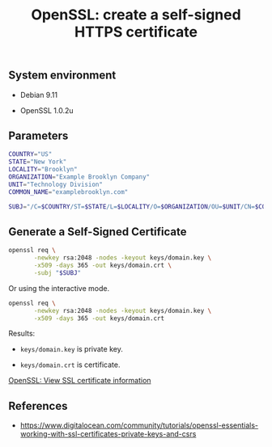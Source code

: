 #+TITLE: OpenSSL: create a self-signed HTTPS certificate
#+OPTIONS: ^:nil
#+PROPERTY: header-args:sh :session *shell openssl-self-signed-https-certificate-generation sh* :results silent raw
#+PROPERTY: header-args:python :session *shell openssl-self-signed-https-certificate-generation python* :results silent raw

** System environment

- Debian 9.11

- OpenSSL 1.0.2u

** Parameters

#+BEGIN_SRC sh 
COUNTRY="US"
STATE="New York"
LOCALITY="Brooklyn"
ORGANIZATION="Example Brooklyn Company"
UNIT="Technology Division"
COMMON_NAME="examplebrooklyn.com"
#+END_SRC

#+BEGIN_SRC sh
SUBJ="/C=$COUNTRY/ST=$STATE/L=$LOCALITY/O=$ORGANIZATION/OU=$UNIT/CN=$COMMON_NAME"
#+END_SRC

** Generate a Self-Signed Certificate

#+BEGIN_SRC sh
openssl req \
       -newkey rsa:2048 -nodes -keyout keys/domain.key \
       -x509 -days 365 -out keys/domain.crt \
       -subj "$SUBJ"
#+END_SRC

Or using the interactive mode.

#+BEGIN_SRC sh
openssl req \
       -newkey rsa:2048 -nodes -keyout keys/domain.key \
       -x509 -days 365 -out keys/domain.crt
#+END_SRC

Results:

- =keys/domain.key= is private key.

- =keys/domain.crt= is certificate.

[[https://github.com/cryptokasten/openssl-view-ssl-certificate-information][OpenSSL: View SSL certificate information]]

** References

- https://www.digitalocean.com/community/tutorials/openssl-essentials-working-with-ssl-certificates-private-keys-and-csrs
